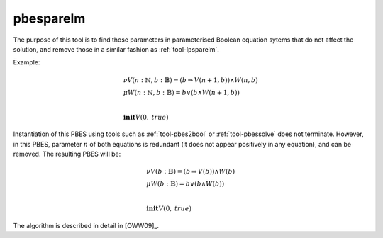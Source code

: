 .. index:: pbesparelm

.. _tool-pbesparelm:

pbesparelm
==========

The purpose of this tool is to find those parameters in parameterised
Boolean equation sytems that do not affect the solution, and remove those in a similar fashion as :ref:`tool-lpsparelm`.

Example:

.. math::

   \begin{array}{l}
   \nu V(n{:}\mathbb{N}, b{:}\mathbb{B}) = (b \Rightarrow V(n + 1, b)) \land W(n, b)\\
   \mu W(n{:}\mathbb{N}, b{:}\mathbb{B}) = b \lor (b \land W(n+1, b))\\
   ~\\
   \mathbf{init } V(0,\mathit{true})
   \end{array}

Instantiation of this PBES using tools such as :ref:`tool-pbes2bool` or :ref:`tool-pbessolve` does not terminate. However, in this PBES, parameter :math:`n` of both equations is redundant (it does not appear positively in any equation), and can be removed. The resulting PBES will be:

.. math::

   \begin{array}{l}
   \nu V(b{:}\mathbb{B}) = (b \Rightarrow V(b)) \land W(b)\\
   \mu W(b{:}\mathbb{B}) = b \lor (b \land W(b))\\
   ~\\
   \mathbf{init } V(0,\mathit{true})
   \end{array}

The algorithm is described in detail in [OWW09]_.
